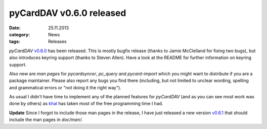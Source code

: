 pyCardDAV v0.6.0 released
==========================
:date: 25.11.2013
:category: News
:tags: Releases

*pyCardDAV* v0.6.0_ has been released. This is mostly bugfix release (thanks to
Jamie McClelland for fixing two bugs), but also introduces keyring support
(thanks to Steven Allen).  Have a look at the README for further information on
keyring support.

Also new are *man pages* for *pycardsyncer*, *pc_query* and *pycard-import*
which you might want to distribute if you are a package maintainer. Please
also report any bugs you find there (including, but not limited to unclear
wording, spelling and grammatical errors or "not doing it the right way").

As usual I didn't have time to implement any of the planned features for
*pyCardDAV* (and as you can see most work was done by others) as khal_ has taken
most of the free programming time I had.

**Update** Since I forgot to include those man pages in the release, I have just
released a new version v0.6.1_ that should include the man pages in *doc/man/*.


.. _v0.6.0: http://lostpackets.de/pycarddav/downloads/pyCardDAV-0.6.0.tar.gz
.. _v0.6.1: http://lostpackets.de/pycarddav/downloads/pyCardDAV-0.6.1.tar.gz
.. _khal: https://github.com/geier/khal
